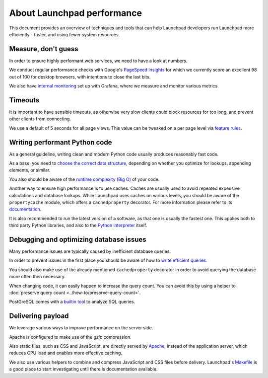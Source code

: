 About Launchpad performance
===========================

This document provides an overview of techniques and tools that can help
Launchpad developers run Launchpad more efficiently - faster, and using fewer
system resources.

Measure, don't guess
--------------------
In order to ensure highly performant web services, we need to have a look at
numbers.

We conduct regular performance checks with Google's `PageSpeed Insights`_ for
which we currently score an excellent 98 out of 100 for desktop browsers, with
intentions to close the last bits.

.. _PageSpeed Insights: https://pagespeed.web.dev/

We also have `internal monitoring`_ set up with Grafana, where we measure and
monitor various metrics.

.. _internal monitoring: https://grafana.admin.canonical.com/d/oIhMaXhMk/launchpad-dash?orgId=1&refresh=5m

Timeouts
--------
It is important to have sensible timeouts, as otherwise very slow clients could
block resources for too long, and prevent other clients from connecting.

We use a default of 5 seconds for all page views. This value can be tweaked on
a per page level via `feature rules <https://launchpad.net/+feature-rules>`_.

Writing performant Python code
------------------------------
As a general guideline, writing clean and modern Python code usually produces
reasonably fast code.

As a base, you need to `choose the correct data structure`_, depending on
whether you optimize for lookups, appending elements, or similar.

.. _choose the correct data structure: https://wiki.python.org/moin/TimeComplexity

You also should be aware of the `runtime complexity (Big O)`_ of your code.

.. _runtime complexity (Big O): https://en.wikipedia.org/wiki/Big_O_notation

Another way to ensure high performance is to use caches. Caches are usually
used to avoid repeated expensive calculations and database lookups.
While Launchpad uses caches on various levels, you should be aware of the
``propertycache`` module, which offers a ``cachedproperty`` decorator.
For more information please refer to its `documentation`_.

.. _documentation: https://git.launchpad.net/launchpad/tree/lib/lp/services/doc/propertycache.rst

It is also recommended to run the latest version of a software, as that one is
usually the fastest one.
This applies both to third party Python libraries, and also to the
`Python interpreter`_ itself.

.. _Python interpreter: https://devblogs.microsoft.com/python/python-311-faster-cpython-team/

Debugging and optimizing database issues
----------------------------------------
Many performance issues are typically caused by inefficient database queries.

In order to prevent issues in the first place you should be aware of how to
`write efficient queries`_.

You should also make use of the already mentioned ``cachedproperty`` decorator
in order to avoid querying the database more often then necessary.

When changing code, it can easily happen to increase the query count. You can
avoid this by using a helper to
:doc:`preserve query count <../how-to/preserve-query-count>`.

PostGreSQL comes with a `builtin tool`_ to analyze SQL queries.

.. _builtin tool: https://www.postgresql.org/docs/current/sql-explain.html
.. _write efficient queries: https://dev.launchpad.net/Database/Performance

Delivering payload
------------------
We leverage various ways to improve performance on the server side.

Apache is configured to make use of the `gzip` compression.

Also static files, such as CSS and JavaScript, are directly served by
`Apache`_, instead of the application server, which reduces CPU load and
enables more effective caching.

.. _Apache: https://git.launchpad.net/launchpad/tree/charm

We also use various helpers to combine and compress JavaScript and CSS files
before delivery. Launchpad's `Makefile`_ is a good place to start
investigating until there is documentation available.

.. _Makefile: https://git.launchpad.net/launchpad/tree/Makefile
